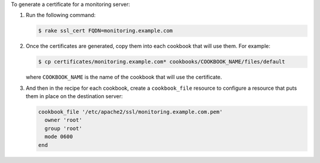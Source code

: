 .. The contents of this file may be included in multiple topics (using the includes directive).
.. The contents of this file should be modified in a way that preserves its ability to appear in multiple topics.

To generate a certificate for a monitoring server:

#. Run the following command:

   .. code-block:: bash

      $ rake ssl_cert FQDN=monitoring.example.com

#. Once the certificates are generated, copy them into each cookbook that will use them. For example:

   .. code-block:: bash

      $ cp certificates/monitoring.example.com* cookbooks/COOKBOOK_NAME/files/default

   where ``COOKBOOK_NAME`` is the name of the cookbook that will use the certificate.

#. And then in the recipe for each cookbook, create a ``cookbook_file`` resource to configure a resource that puts them in place on the destination server:

   .. code-block:: none
   
      cookbook_file '/etc/apache2/ssl/monitoring.example.com.pem'
        owner 'root'
        group 'root'
        mode 0600
      end

